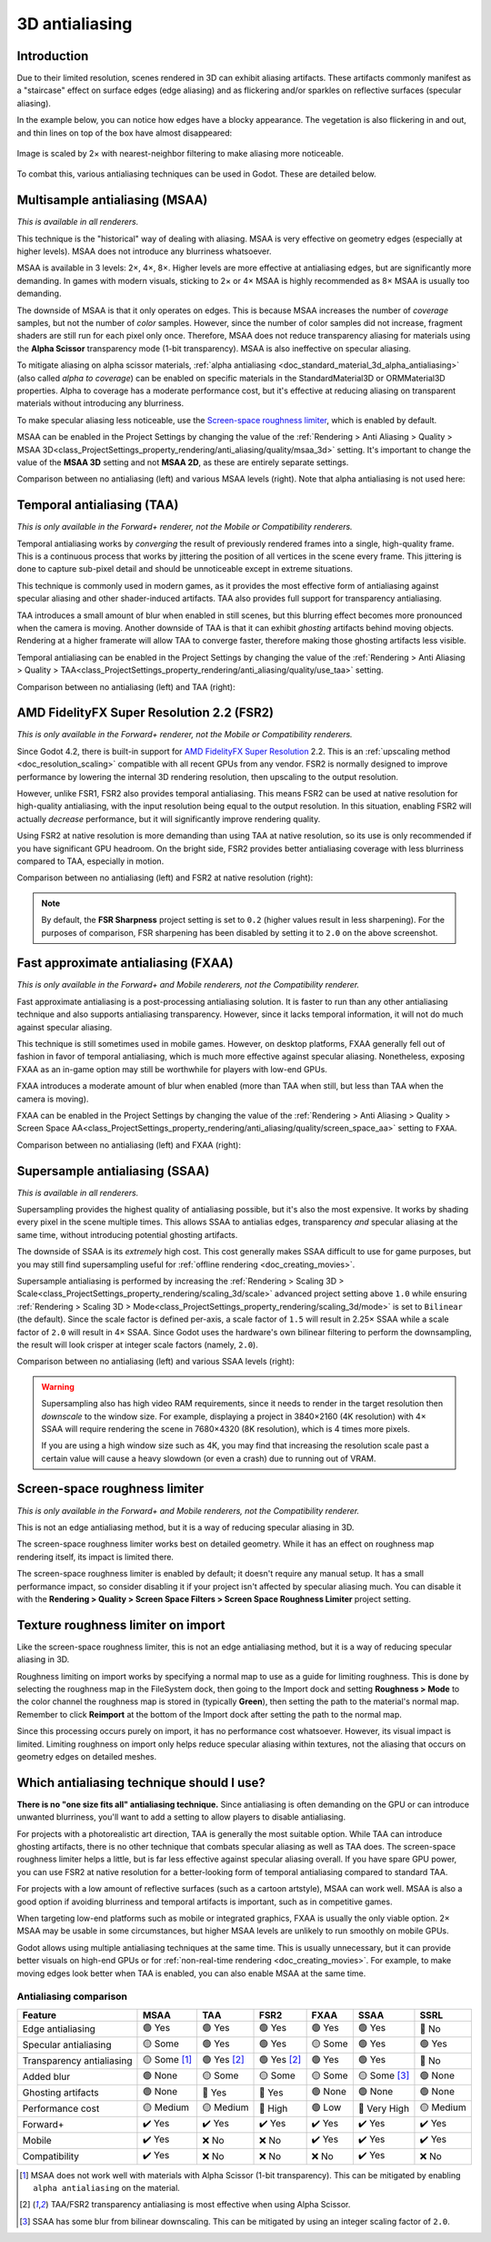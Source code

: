 .. _doc_3d_antialiasing:

3D antialiasing
===============

.. Images on this page were generated using the project below
.. (except for `antialiasing_none_scaled.webp`):
.. https://github.com/Calinou/godot-antialiasing-comparison

.. seealso::

    Godot also supports antialiasing in 2D rendering. This is covered on the
    :ref:`doc_2d_antialiasing` page.

Introduction
------------

Due to their limited resolution, scenes rendered in 3D can exhibit aliasing
artifacts. These artifacts commonly manifest as a "staircase" effect on surface
edges (edge aliasing) and as flickering and/or sparkles on reflective surfaces
(specular aliasing).

In the example below, you can notice how
edges have a blocky appearance. The vegetation is also flickering in and out,
and thin lines on top of the box have almost disappeared:

.. figure:: img/antialiasing_none_scaled.webp
   :alt: Image is scaled by 2× with nearest-neighbor filtering to make aliasing more noticeable.
   :align: center

   Image is scaled by 2× with nearest-neighbor filtering to make aliasing more noticeable.

To combat this, various antialiasing techniques can be used in Godot. These are
detailed below.

.. seealso::

    You can compare antialiasing algorithms in action using the
    `3D Antialiasing demo project <https://github.com/godotengine/godot-demo-projects/tree/master/3d/antialiasing>`__.

Multisample antialiasing (MSAA)
-------------------------------

*This is available in all renderers.*

This technique is the "historical" way of dealing with aliasing. MSAA is very
effective on geometry edges (especially at higher levels). MSAA does not
introduce any blurriness whatsoever.

MSAA is available in 3 levels: 2×, 4×, 8×. Higher levels are more effective at
antialiasing edges, but are significantly more demanding. In games with modern
visuals, sticking to 2× or 4× MSAA is highly recommended as 8× MSAA is usually
too demanding.

The downside of MSAA is that it only operates on edges. This is because MSAA
increases the number of *coverage* samples, but not the number of *color*
samples. However, since the number of color samples did not increase, fragment
shaders are still run for each pixel only once. Therefore, MSAA does not reduce
transparency aliasing for materials using the **Alpha Scissor** transparency
mode (1-bit transparency). MSAA is also ineffective on specular aliasing.

To mitigate aliasing on alpha scissor materials,
:ref:`alpha antialiasing <doc_standard_material_3d_alpha_antialiasing>`
(also called *alpha to coverage*) can be enabled on specific materials in the
StandardMaterial3D or ORMMaterial3D properties. Alpha to coverage has a
moderate performance cost, but it's effective at reducing aliasing on
transparent materials without introducing any blurriness.

To make specular aliasing less noticeable, use the `Screen-space roughness limiter`_,
which is enabled by default.

MSAA can be enabled in the Project Settings by changing the value of the
:ref:`Rendering > Anti Aliasing > Quality > MSAA 3D<class_ProjectSettings_property_rendering/anti_aliasing/quality/msaa_3d>`
setting. It's important to change the value of the **MSAA 3D** setting and not **MSAA 2D**, as these are entirely
separate settings.

Comparison between no antialiasing (left) and various MSAA levels (right).
Note that alpha antialiasing is not used here:

.. image:: img/antialiasing_msaa_2x.webp

.. image:: img/antialiasing_msaa_4x.webp

.. image:: img/antialiasing_msaa_8x.webp

.. _doc_3d_antialiasing_taa:

Temporal antialiasing (TAA)
---------------------------

*This is only available in the Forward+ renderer, not the Mobile or Compatibility
renderers.*

Temporal antialiasing works by *converging* the result of previously rendered
frames into a single, high-quality frame. This is a continuous process that
works by jittering the position of all vertices in the scene every frame. This
jittering is done to capture sub-pixel detail and should be unnoticeable except
in extreme situations.

This technique is commonly used in modern games, as it provides the most
effective form of antialiasing against specular aliasing and other
shader-induced artifacts. TAA also provides full support for transparency
antialiasing.

TAA introduces a small amount of blur when enabled in still scenes, but this
blurring effect becomes more pronounced when the camera is moving. Another
downside of TAA is that it can exhibit *ghosting* artifacts behind moving
objects. Rendering at a higher framerate will allow TAA to converge faster,
therefore making those ghosting artifacts less visible.

Temporal antialiasing can be enabled in the Project Settings by changing the value of the
:ref:`Rendering > Anti Aliasing > Quality > TAA<class_ProjectSettings_property_rendering/anti_aliasing/quality/use_taa>`
setting.

Comparison between no antialiasing (left) and TAA (right):

.. image:: img/antialiasing_taa.webp

.. _doc_3d_antialiasing_fsr2:

AMD FidelityFX Super Resolution 2.2 (FSR2)
------------------------------------------

*This is only available in the Forward+ renderer, not the Mobile or Compatibility
renderers.*

Since Godot 4.2, there is built-in support for
`AMD FidelityFX Super Resolution <https://www.amd.com/en/products/graphics/technologies/fidelityfx/super-resolution.html>`__
2.2. This is an :ref:`upscaling method <doc_resolution_scaling>`
compatible with all recent GPUs from any vendor. FSR2 is normally designed to
improve performance by lowering the internal 3D rendering resolution,
then upscaling to the output resolution.

However, unlike FSR1, FSR2 also provides temporal antialiasing. This means FSR2
can be used at native resolution for high-quality antialiasing, with the input
resolution being equal to the output resolution. In this situation, enabling
FSR2 will actually *decrease* performance, but it will significantly improve
rendering quality.

Using FSR2 at native resolution is more demanding than using TAA at native
resolution, so its use is only recommended if you have significant GPU headroom.
On the bright side, FSR2 provides better antialiasing coverage with less
blurriness compared to TAA, especially in motion.

Comparison between no antialiasing (left) and FSR2 at native resolution (right):

.. image:: img/antialiasing_fsr2_native.webp

..  note::

    By default, the **FSR Sharpness** project setting is set to ``0.2`` (higher
    values result in less sharpening). For the purposes of comparison, FSR
    sharpening has been disabled by setting it to ``2.0`` on the above screenshot.

.. _doc_3d_antialiasing_fxaa:

Fast approximate antialiasing (FXAA)
------------------------------------

*This is only available in the Forward+ and Mobile renderers, not the Compatibility
renderer.*

Fast approximate antialiasing is a post-processing antialiasing solution. It is
faster to run than any other antialiasing technique and also supports
antialiasing transparency. However, since it lacks temporal information, it will
not do much against specular aliasing.

This technique is still sometimes used in mobile games. However, on desktop
platforms, FXAA generally fell out of fashion in favor of temporal antialiasing,
which is much more effective against specular aliasing. Nonetheless, exposing FXAA
as an in-game option may still be worthwhile for players with low-end GPUs.

FXAA introduces a moderate amount of blur when enabled (more than TAA when
still, but less than TAA when the camera is moving).

FXAA can be enabled in the Project Settings by changing the value of the
:ref:`Rendering > Anti Aliasing > Quality > Screen Space AA<class_ProjectSettings_property_rendering/anti_aliasing/quality/screen_space_aa>`
setting to ``FXAA``.

Comparison between no antialiasing (left) and FXAA (right):

.. image:: img/antialiasing_fxaa.webp

Supersample antialiasing (SSAA)
-------------------------------

*This is available in all renderers.*

Supersampling provides the highest quality of antialiasing possible, but it's
also the most expensive. It works by shading every pixel in the scene multiple
times. This allows SSAA to antialias edges, transparency *and* specular aliasing
at the same time, without introducing potential ghosting artifacts.

The downside of SSAA is its *extremely* high cost. This cost generally makes
SSAA difficult to use for game purposes, but you may still find supersampling
useful for :ref:`offline rendering <doc_creating_movies>`.

Supersample antialiasing is performed by increasing the
:ref:`Rendering > Scaling 3D > Scale<class_ProjectSettings_property_rendering/scaling_3d/scale>`
advanced project setting above ``1.0`` while ensuring
:ref:`Rendering > Scaling 3D > Mode<class_ProjectSettings_property_rendering/scaling_3d/mode>`
is set to ``Bilinear`` (the default).
Since the scale factor is defined per-axis, a scale factor of ``1.5`` will result
in 2.25× SSAA while a scale factor of ``2.0`` will result in 4× SSAA. Since Godot
uses the hardware's own bilinear filtering to perform the downsampling, the result
will look crisper at integer scale factors (namely, ``2.0``).

Comparison between no antialiasing (left) and various SSAA levels (right):

.. image:: img/antialiasing_ssaa_2.25x.webp

.. image:: img/antialiasing_ssaa_4x.webp

.. warning::

    Supersampling also has high video RAM requirements, since it needs to render
    in the target resolution then *downscale* to the window size. For example,
    displaying a project in 3840×2160 (4K resolution) with 4× SSAA will require
    rendering the scene in 7680×4320 (8K resolution), which is 4 times more
    pixels.

    If you are using a high window size such as 4K, you may find that increasing
    the resolution scale past a certain value will cause a heavy slowdown (or
    even a crash) due to running out of VRAM.

Screen-space roughness limiter
------------------------------

*This is only available in the Forward+ and Mobile renderers, not the Compatibility
renderer.*

This is not an edge antialiasing method, but it is a way of reducing specular
aliasing in 3D.

The screen-space roughness limiter works best on detailed geometry. While it has
an effect on roughness map rendering itself, its impact is limited there.

The screen-space roughness limiter is enabled by default; it doesn't require
any manual setup. It has a small performance impact, so consider disabling it
if your project isn't affected by specular aliasing much. You can disable it
with the **Rendering > Quality > Screen Space Filters > Screen Space Roughness Limiter**
project setting.

Texture roughness limiter on import
-----------------------------------

Like the screen-space roughness limiter, this is not an edge antialiasing
method, but it is a way of reducing specular aliasing in 3D.

Roughness limiting on import works by specifying a normal map to use as a guide
for limiting roughness. This is done by selecting the roughness map in the
FileSystem dock, then going to the Import dock and setting **Roughness > Mode**
to the color channel the roughness map is stored in (typically **Green**), then
setting the path to the material's normal map. Remember to click **Reimport**
at the bottom of the Import dock after setting the path to the normal map.

Since this processing occurs purely on import, it has no performance cost
whatsoever. However, its visual impact is limited. Limiting roughness on import
only helps reduce specular aliasing within textures, not the aliasing that
occurs on geometry edges on detailed meshes.

Which antialiasing technique should I use?
------------------------------------------

**There is no "one size fits all" antialiasing technique.** Since antialiasing is
often demanding on the GPU or can introduce unwanted blurriness, you'll want to
add a setting to allow players to disable antialiasing.

For projects with a photorealistic art direction, TAA is generally the most
suitable option. While TAA can introduce ghosting artifacts, there is no other
technique that combats specular aliasing as well as TAA does. The screen-space
roughness limiter helps a little, but is far less effective against specular
aliasing overall. If you have spare GPU power, you can use FSR2 at native
resolution for a better-looking form of temporal antialiasing compared to
standard TAA.

For projects with a low amount of reflective surfaces (such as a cartoon
artstyle), MSAA can work well. MSAA is also a good option if avoiding blurriness
and temporal artifacts is important, such as in competitive games.

When targeting low-end platforms such as mobile or integrated graphics, FXAA is
usually the only viable option. 2× MSAA may be usable in some circumstances,
but higher MSAA levels are unlikely to run smoothly on mobile GPUs.

Godot allows using multiple antialiasing techniques at the same time. This is
usually unnecessary, but it can provide better visuals on high-end GPUs or for
:ref:`non-real-time rendering <doc_creating_movies>`. For example, to make
moving edges look better when TAA is enabled, you can also enable MSAA at the
same time.

Antialiasing comparison
~~~~~~~~~~~~~~~~~~~~~~~

+--------------------------+--------------------------+--------------------------+--------------------------+--------------------------+--------------------------+--------------------------+
| Feature                  | MSAA                     | TAA                      | FSR2                     | FXAA                     | SSAA                     | SSRL                     |
+==========================+==========================+==========================+==========================+==========================+==========================+==========================+
| Edge antialiasing        | 🟢 Yes                   | 🟢 Yes                   | 🟢 Yes                   | 🟢 Yes                   | 🟢 Yes                   | 🔴 No                    |
+--------------------------+--------------------------+--------------------------+--------------------------+--------------------------+--------------------------+--------------------------+
| Specular antialiasing    | 🟡 Some                  | 🟢 Yes                   | 🟢 Yes                   | 🟡 Some                  | 🟢 Yes                   | 🟢 Yes                   |
+--------------------------+--------------------------+--------------------------+--------------------------+--------------------------+--------------------------+--------------------------+
| Transparency antialiasing| 🟡 Some [1]_             | 🟢 Yes [2]_              | 🟢 Yes [2]_              | 🟢 Yes                   | 🟢 Yes                   | 🔴 No                    |
|                          |                          |                          |                          |                          |                          |                          |
+--------------------------+--------------------------+--------------------------+--------------------------+--------------------------+--------------------------+--------------------------+
| Added blur               | 🟢 None                  | 🟡 Some                  | 🟡 Some                  | 🟡 Some                  | 🟡 Some [3]_             | 🟢 None                  |
|                          |                          |                          |                          |                          |                          |                          |
+--------------------------+--------------------------+--------------------------+--------------------------+--------------------------+--------------------------+--------------------------+
| Ghosting artifacts       | 🟢 None                  | 🔴 Yes                   | 🔴 Yes                   | 🟢 None                  | 🟢 None                  | 🟢 None                  |
+--------------------------+--------------------------+--------------------------+--------------------------+--------------------------+--------------------------+--------------------------+
| Performance cost         | 🟡 Medium                | 🟡 Medium                | 🔴 High                  | 🟢 Low                   | 🔴 Very High             | 🟡 Medium                |
+--------------------------+--------------------------+--------------------------+--------------------------+--------------------------+--------------------------+--------------------------+
| Forward+                 | ✔️ Yes                   | ✔️ Yes                   | ✔️ Yes                   | ✔️ Yes                   | ✔️ Yes                   | ✔️ Yes                   |
+--------------------------+--------------------------+--------------------------+--------------------------+--------------------------+--------------------------+--------------------------+
| Mobile                   | ✔️ Yes                   | ❌ No                    | ❌ No                    | ✔️ Yes                   | ✔️ Yes                   | ✔️ Yes                   |
+--------------------------+--------------------------+--------------------------+--------------------------+--------------------------+--------------------------+--------------------------+
| Compatibility            | ✔️ Yes                   | ❌ No                    | ❌ No                    | ❌ No                    | ✔️ Yes                   | ❌ No                    |
+--------------------------+--------------------------+--------------------------+--------------------------+--------------------------+--------------------------+--------------------------+


.. [1] MSAA does not work well with materials with Alpha Scissor (1-bit transparency).
       This can be mitigated by enabling ``alpha antialiasing`` on the material.
.. [2] TAA/FSR2 transparency antialiasing is most effective when using Alpha Scissor.
.. [3] SSAA has some blur from bilinear downscaling. This can be mitigated by
       using an integer scaling factor of ``2.0``.
